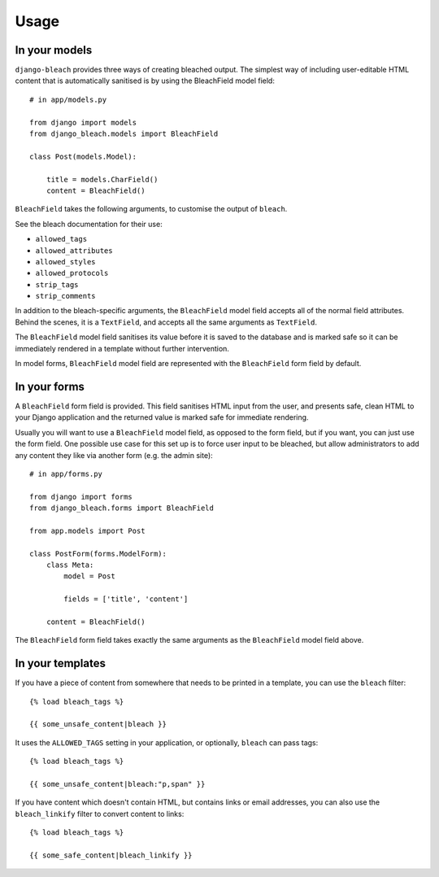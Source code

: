.. _usage:

=====
Usage
=====

.. _models:

In your models
==============

``django-bleach`` provides three ways of creating bleached output. The simplest
way of including user-editable HTML content that is automatically sanitised is
by using the BleachField model field::

    # in app/models.py

    from django import models
    from django_bleach.models import BleachField

    class Post(models.Model):

        title = models.CharField()
        content = BleachField()

``BleachField`` takes the following arguments, to customise the output of
``bleach``.

See the bleach documentation for their use:

* ``allowed_tags``
* ``allowed_attributes``
* ``allowed_styles``
* ``allowed_protocols``
* ``strip_tags``
* ``strip_comments``

In addition to the bleach-specific arguments, the ``BleachField`` model field
accepts all of the normal field attributes. Behind the scenes, it is a
``TextField``, and accepts all the same arguments as ``TextField``.

The ``BleachField`` model field sanitises its value before it is saved to the
database and is marked safe so it can be immediately rendered in a template
without further intervention.

In model forms, ``BleachField`` model field are represented with the
``BleachField`` form field by default.

.. _forms:

In your forms
=============

A ``BleachField`` form field is provided. This field sanitises HTML input from
the user, and presents safe, clean HTML to your Django application and the
returned value is marked safe for immediate rendering.

Usually you will want to use a ``BleachField`` model field, as opposed to the
form field, but if you want, you can just use the form field. One possible use
case for this set up is to force user input to be bleached, but allow
administrators to add any content they like via another form (e.g. the admin
site)::

    # in app/forms.py

    from django import forms
    from django_bleach.forms import BleachField

    from app.models import Post

    class PostForm(forms.ModelForm):
        class Meta:
            model = Post

            fields = ['title', 'content']

        content = BleachField()

The ``BleachField`` form field takes exactly the same arguments as the
``BleachField`` model field above.

.. _templates:

In your templates
=================

If you have a piece of content from somewhere that needs to be printed in a
template, you can use the ``bleach`` filter::

    {% load bleach_tags %}

    {{ some_unsafe_content|bleach }}

It uses the ``ALLOWED_TAGS`` setting in your application, or optionally,
``bleach`` can pass tags::

    {% load bleach_tags %}

    {{ some_unsafe_content|bleach:"p,span" }}

If you have content which doesn't contain HTML, but contains links or email
addresses, you can also use the ``bleach_linkify`` filter to convert
content to links::


    {% load bleach_tags %}

    {{ some_safe_content|bleach_linkify }}

